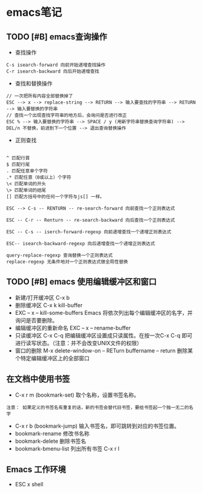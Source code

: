 * emacs笔记

** TODO [#B] emacs查询操作
 - 查找操作
#+BEGIN_SRC text
C-s isearch-forward 向前开始递增查找操作
C-r isearch-backward 向后开始递增查找
#+END_SRC
-  查找和替换操作

#+BEGIN_SRC text
  // 一次把所有内容全部替换掉了
  ESC --> x --> replace-string --> RETURN --> 输入要查找的字符串 --> RETURN --> 输入要替换的字符串
  // 查找一个出现查找字符串的地方后，会询问是否进行改正
  ESC % --> 输入要替换的字符串 --> SPACE / y (用新字符串替换查询字符串) --> DEL/n 不替换，前进到下一个位置 --> 退出查询替换操作
#+END_SRC

-  正则查找
#+BEGIN_SRC text

^ 匹配行首
$ 匹配行尾
. 匹配任意单个字符
.* 匹配任意（0或以上）个字符
\< 匹配单词的开头
\> 匹配单词的结尾
[] 匹配方括号中的任何一个字符与js[] 一样。

ESC --> C-s -- RENTURN -- re-search-forward 向前查找一个正则表达式

ESC -- C-r -- Renturn -- re-search-backward 向后查找一个正则表达式

ESC -- C-s -- iserch-forward-regexp 向前递增查找一个递增正则表达式

ESC-- isearch-backward-regexp 向后递增查找一个递增正则表达式

query-replace-regexp 查询替换一个正则表达式
replace-regexp 无条件地对一个正则表达式做全局性替换
#+END_SRC

** TODO [#B] emacs 使用编辑缓冲区和窗口
-  新建/打开缓冲区 C-x b
-  删除缓冲区 C-x k  kill-buffer
- EXC -- x -- kill-some-buffers Emacs 将依次列出每个编辑缓冲区的名字，并询问是否要删除。
-  编辑缓冲区的重新命名  EXC -- x -- rename-buffer
-  只读缓冲区 C-x C-q 把编辑缓冲区设置成只读属性。在按一次C-x C-q 即可进行读写状态。（注意：并不会改变UNIX文件的权限）
-  窗口的删除 M-x delete-window-on -- RETurn buffername -- return 删除某个特定编辑缓冲区上的全部窗口

** 在文档中使用书签
-  C-x r m (bookmark-set) 取个名称，设置书签名称。
#+BEGIN_SRC text
注意： 如果定义的书签名有重复的话，新的书签会替代旧书签，要给书签起一个独一无二的名字
#+END_SRC
-  C-x r b (bookmark-jump) 输入书签名，即可跳转到对应的书签位置。
-  bookmark-rename 修改书名称
-  bookmark-delete 删除书签名
-  bookmark-bmenu-list 列出所有书签 C-x r l

** Emacs 工作环境
-  ESC x shell
